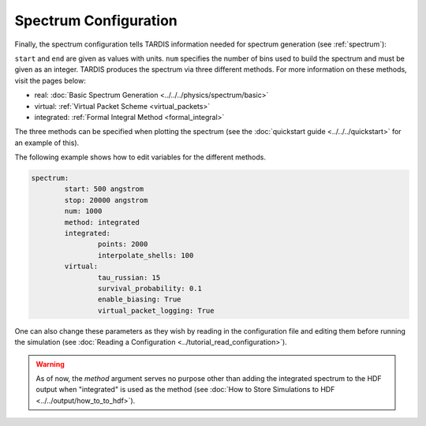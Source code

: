 .. _spectrum-config:

**********************
Spectrum Configuration
**********************

Finally, the spectrum configuration tells TARDIS information needed for spectrum generation (see :ref:`spectrum`):

.. jsonschema:: schemas/spectrum.yml

``start`` and ``end`` are given as values with units.
``num`` specifies the number of bins used to build the spectrum and must be given as an integer.
TARDIS produces the spectrum via three different methods. For more information on these methods, visit the
pages below:

* real: :doc:`Basic Spectrum Generation <../../../physics/spectrum/basic>`
* virtual: :ref:`Virtual Packet Scheme <virtual_packets>`
* integrated: :ref:`Formal Integral Method <formal_integral>`

The three methods can be specified when plotting the spectrum (see the :doc:`quickstart guide <../../../quickstart>` for an example of this).

The following example shows how to edit variables for the different methods.

.. code-block:: yaml

        spectrum:
                start: 500 angstrom
                stop: 20000 angstrom
                num: 1000
                method: integrated
                integrated:
                        points: 2000
                        interpolate_shells: 100
                virtual:
                        tau_russian: 15
                        survival_probability: 0.1
                        enable_biasing: True
                        virtual_packet_logging: True


One can also change these parameters as they wish by reading in the configuration file and editing them before running the simulation (see :doc:`Reading a Configuration <../tutorial_read_configuration>`).


.. warning::
    As of now, the `method` argument serves no purpose other than adding
    the integrated spectrum to the HDF output when "integrated" is used as the method
    (see :doc:`How to Store Simulations to HDF <../../output/how_to_to_hdf>`).
